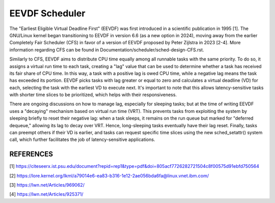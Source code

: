 ===============
EEVDF Scheduler
===============

The "Earliest Eligible Virtual Deadline First" (EEVDF) was first introduced
in a scientific publication in 1995 [1]. The GNU/Linux kernel began
transitioning to EEVDF in version 6.6 (as a new option in 2024), moving
away from the earlier Completely Fair Scheduler (CFS) in favor of a version
of EEVDF proposed by Peter Zijlstra in 2023 [2-4]. More information
regarding CFS can be found in
Documentation/scheduler/sched-design-CFS.rst.

Similarly to CFS, EEVDF aims to distribute CPU time equally among all
runnable tasks with the same priority. To do so, it assigns a virtual run
time to each task, creating a "lag" value that can be used to determine
whether a task has received its fair share of CPU time. In this way, a task
with a positive lag is owed CPU time, while a negative lag means the task
has exceeded its portion. EEVDF picks tasks with lag greater or equal to
zero and calculates a virtual deadline (VD) for each, selecting the task
with the earliest VD to execute next. It's important to note that this
allows latency-sensitive tasks with shorter time slices to be prioritized,
which helps with their responsiveness.

There are ongoing discussions on how to manage lag, especially for sleeping
tasks; but at the time of writing EEVDF uses a "decaying" mechanism based
on virtual run time (VRT). This prevents tasks from exploiting the system
by sleeping briefly to reset their negative lag: when a task sleeps, it
remains on the run queue but marked for "deferred dequeue," allowing its
lag to decay over VRT. Hence, long-sleeping tasks eventually have their lag
reset. Finally, tasks can preempt others if their VD is earlier, and tasks
can request specific time slices using the new sched_setattr() system call,
which further facilitates the job of latency-sensitive applications.

REFERENCES
==========

[1] https://citeseerx.ist.psu.edu/document?repid=rep1&type=pdf&doi=805acf7726282721504c8f00575d91ebfd750564

[2] https://lore.kernel.org/lkml/a79014e6-ea83-b316-1e12-2ae056bda6fa@linux.vnet.ibm.com/

[3] https://lwn.net/Articles/969062/

[4] https://lwn.net/Articles/925371/
